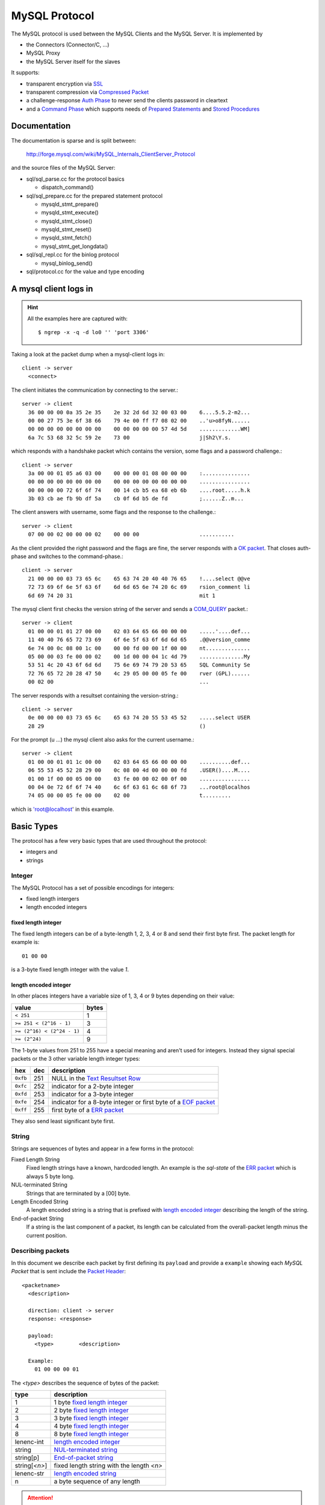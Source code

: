 .. _page-protocol:

==============
MySQL Protocol
==============

The MySQL protocol is used between the MySQL Clients and the MySQL Server. It is implemented by

* the Connectors (Connector/C, ...)
* MySQL Proxy
* the MySQL Server itself for the slaves

It supports:

* transparent encryption via `SSL`_
* transparent compression via `Compressed Packet`_
* a challenge-response `Auth Phase`_ to never send the clients password in cleartext
* and a `Command Phase`_ which supports needs of `Prepared Statements`_ and `Stored Procedures`_


Documentation
=============

The documentation is sparse and is split between:

  http://forge.mysql.com/wiki/MySQL_Internals_ClientServer_Protocol

and the source files of the MySQL Server:

* sql/sql_parse.cc for the protocol basics

  * dispatch_command()

* sql/sql_prepare.cc for the prepared statement protocol

  * mysqld_stmt_prepare()
  * mysqld_stmt_execute()
  * mysqld_stmt_close()
  * mysqld_stmt_reset()
  * mysqld_stmt_fetch()
  * mysql_stmt_get_longdata()

* sql/sql_repl.cc for the binlog protocol

  * mysql_binlog_send()

* sql/protocol.cc for the value and type encoding

A mysql client logs in
======================

.. hint::
  All the examples here are captured with::

    $ ngrep -x -q -d lo0 '' 'port 3306'


Taking a look at the packet dump when a mysql-client logs in::

  client -> server 
    <connect>

The client initiates the communication by connecting to the server.::

  server -> client
    36 00 00 00 0a 35 2e 35    2e 32 2d 6d 32 00 03 00    6....5.5.2-m2...
    00 00 27 75 3e 6f 38 66    79 4e 00 ff f7 08 02 00    ..'u>o8fyN......
    00 00 00 00 00 00 00 00    00 00 00 00 00 57 4d 5d    .............WM]
    6a 7c 53 68 32 5c 59 2e    73 00                      j|Sh2\Y.s.      
  
which responds with a handshake packet which contains the version, some flags and a password challenge.::

  client -> server
    3a 00 00 01 05 a6 03 00    00 00 00 01 08 00 00 00    :...............
    00 00 00 00 00 00 00 00    00 00 00 00 00 00 00 00    ................
    00 00 00 00 72 6f 6f 74    00 14 cb b5 ea 68 eb 6b    ....root.....h.k
    3b 03 cb ae fb 9b df 5a    cb 0f 6d b5 de fd          ;......Z..m...  

The client answers with username, some flags and the response to the challenge.::

  server -> client
    07 00 00 02 00 00 00 02    00 00 00                   ...........     
  
As the client provided the right password and the flags are fine, the server responds with a `OK packet`_. That closes auth-phase
and switches to the command-phase.::

  client -> server
    21 00 00 00 03 73 65 6c    65 63 74 20 40 40 76 65    !....select @@ve
    72 73 69 6f 6e 5f 63 6f    6d 6d 65 6e 74 20 6c 69    rsion_comment li
    6d 69 74 20 31                                        mit 1           
 
The mysql client first checks the version string of the server and sends a `COM_QUERY`_ packet.::

  server -> client
    01 00 00 01 01 27 00 00    02 03 64 65 66 00 00 00    .....'....def...
    11 40 40 76 65 72 73 69    6f 6e 5f 63 6f 6d 6d 65    .@@version_comme
    6e 74 00 0c 08 00 1c 00    00 00 fd 00 00 1f 00 00    nt..............
    05 00 00 03 fe 00 00 02    00 1d 00 00 04 1c 4d 79    ..............My
    53 51 4c 20 43 6f 6d 6d    75 6e 69 74 79 20 53 65    SQL Community Se
    72 76 65 72 20 28 47 50    4c 29 05 00 00 05 fe 00    rver (GPL)......
    00 02 00                                              ...             

The server responds with a resultset containing the version-string.::

  client -> server
    0e 00 00 00 03 73 65 6c    65 63 74 20 55 53 45 52    .....select USER
    28 29                                                 ()              

For the prompt (\u ...) the mysql client also asks for the current username.::

  server -> client
    01 00 00 01 01 1c 00 00    02 03 64 65 66 00 00 00    ..........def...
    06 55 53 45 52 28 29 00    0c 08 00 4d 00 00 00 fd    .USER()....M....
    01 00 1f 00 00 05 00 00    03 fe 00 00 02 00 0f 00    ................
    00 04 0e 72 6f 6f 74 40    6c 6f 63 61 6c 68 6f 73    ...root@localhos
    74 05 00 00 05 fe 00 00    02 00                      t.........      

which is 'root@localhost' in this example.

Basic Types
===========

The protocol has a few very basic types that are used throughout the protocol:

* integers and
* strings

Integer
-------

The MySQL Protocol has a set of possible encodings for integers:

* fixed length intergers
* length encoded integers

fixed length integer
....................

The fixed length integers can be of a byte-length 1, 2, 3, 4 or 8 and send their first byte first. The packet length
for example is::

  01 00 00

is a 3-byte fixed length integer with the value `1`.

length encoded integer
......................

In other places integers have a variable size of 1, 3, 4 or 9 bytes depending on their value:

==========================  ======
value                       bytes
==========================  ======
``< 251``                   1
``>= 251 < (2^16 - 1)``     3
``>= (2^16) < (2^24 - 1)``  4
``>= (2^24)``               9
==========================  ======

The 1-byte values from 251 to 255 have a special meaning and aren't used for integers. Instead they
signal special packets or the 3 other variable length integer types:

========  ===  ===========
hex       dec  description
========  ===  ===========
``0xfb``  251  NULL in the `Text Resultset Row`_
``0xfc``  252  indicator for a 2-byte integer
``0xfd``  253  indicator for a 3-byte integer
``0xfe``  254  indicator for a 8-byte integer or first byte of a `EOF packet`_
``0xff``  255  first byte of a `ERR packet`_
========  ===  ===========

They also send least significant byte first.

String
------

Strings are sequences of bytes and appear in a few forms in the protocol:

_`Fixed Length String`
  Fixed length strings have a known, hardcoded length. An example is the `sql-state` of the `ERR packet`_ which is always 5 byte long.

_`NUL-terminated String`
  Strings that are terminated by a [00] byte.

_`Length Encoded String`
  A length encoded string is a string that is prefixed with `length encoded integer`_ describing the length of the string.

_`End-of-packet String`
  If a string is the last component of a packet, its length can be calculated from the overall-packet length minus the current position.

Describing packets
------------------

In this document we describe each packet by first defining its ``payload`` and provide a ``example`` showing each `MySQL Packet` that is sent include the `Packet Header`_::

  <packetname>
    <description>

    direction: client -> server
    response: <response>
    
    payload:
      <type>        <description>

    Example:
      01 00 00 00 01

The `<type>` describes the sequence of bytes of the packet:

============== ===========
type           description
============== ===========
1              1 byte `fixed length integer`_
2              2 byte `fixed length integer`_
3              3 byte `fixed length integer`_
4              4 byte `fixed length integer`_
8              8 byte `fixed length integer`_
lenenc-int     `length encoded integer`_
string         `NUL-terminated string`_
string[p]      `End-of-packet string`_
string[`<n>`]  fixed length string with the length `<n>`
lenenc-str     `length encoded string`_
n              a byte sequence of any length
============== ===========

.. attention::
  Some packets have optional fields or a different layout depending on the `capability flags`_ that are sent as part of the
  `Auth Response Packet`_.

If a field has a fixed value its description will show it as hex value in brackets like `[00]`.

MySQL Packet
============

If a MySQL Client or Server wants to send data it:

* splits the data in chunks of (2^24-1) packets
* each chunk is prepended with a `packet header`_

Packet Header
-------------

The packets that are exchanged between client and server look like::

  ...
  T 127.0.0.1:51656 -> 127.0.0.1:3306 [AP]
    01 00 00 00 01 

The example shows a `COM_QUIT`_ packet. It starts (like all packets) with a 4 byte packet header:

* 3 byte payload length
* 1 byte sequence-id

::

  MySQL packet
    layout:
      3              payload length
      1              sequence id
      n              payload 

sending more than 16Mbyte
.........................

If the payload is larger than or equal to 2^24-1 bytes the length is set to 2^24-1 (``ff ff ff``) and a additional packets are sent
with the rest of the payload until the payload of a packet is less than 2^24-1 bytes.

Sending a payload of 16 777 215 (2^16-1) bytes looks like::

  ff ff ff 00 ...
  00 00 00 01

Sequence ID
........... 

The sequence-id is incremented with each packet and may wrap around. It starts at 0 and is reset to 0 when a new command begins in the `Command Phase`_.

Compressed Packet
=================

Compression is extension to the MySQL Protocol, is transparent to the rest of the MySQL protocol and allows to compress chunks of bytes (e.g. a `MySQL Packet`_).

It is enabled if the server announces `CLIENT_COMPRESS`_ in its `Auth Challenge Packet`_ and the clients requests it too in its `Auth Response Packet`_. It is used
only in the `Command Phase`_.

It uses the `deflate` algorithm as defined in RFC 1951 and implemented in zlib. The header of the compressed packet
has the parameters of the `uncompress()` function in mind::

  ZEXTERN int ZEXPORT uncompress OF((Bytef *dest,   uLongf *destLen,
                                   const Bytef *source, uLong sourceLen));

The compressed packet consists of a header and a payload::

  compressed packet
    layout:
      3              length of compressed payload 
      1              compressed sequence id
      3              length of payload before compression
      n              compressed payload

A `COM_QUERY`_ for ``select "012345678901234567890123456789012345"`` without `CLIENT_COMPRESS`_ has a `payload length` of 46 bytes looks like::

  2e 00 00 00 03 73 65 6c    65 63 74 20 22 30 31 32    .....select "012
  33 34 35 36 37 38 39 30    31 32 33 34 35 36 37 38    3456789012345678
  39 30 31 32 33 34 35 36    37 38 39 30 31 32 33 34    9012345678901234
  35 22                                                 5"

with `CLIENT_COMPRESS`_ the packet is:: 

  22 00 00 00 32 00 00 78    9c d3 63 60 60 60 2e 4e    "...2..x..c```.N
  cd 49 4d 2e 51 50 32 30    34 32 36 31 35 33 b7 b0    .IM.QP20426153..
  c4 cd 52 02 00 0c d1 0a    6c                         ..R.....l 

+--------------+--------+--------------+--------------------------------------------+
| comp-length  | seq-id | uncomp-len   | compressed payload                         |
+--------------+--------+--------------+--------------------------------------------+
| ``22 00 00`` | ``00`` | ``32 00 00`` | compress(``"\x2e\x00\x00\x00select ..."``) |
+--------------+--------+--------------+--------------------------------------------+

The compressed packet is 41 bytes long and splits into::

  raw packet length                      -> 41
  compressed payload length   = 22 00 00 -> 34 (41 - 7)
  sequence id                 = 00       ->  0
  uncompressed payload length = 32 00 00 -> 50

_`length of compressed payload`
  `raw packet length` minus the size of the compressed packet header (7 bytes) itself. 

_`compressed sequence id`
  sequence id of the compressed packets, reset in same way as the `MySQL Packet`_, but incremented independently

_`length of payload before compression`
  size of `compressed payload`_ before it was compressed.

_`compressed payload`
  payload compressed with zlib's deflate algorithm, see `More than one MySQL Packet`_ 

.. attention:: If `length of payload before compression`_ is `0`, the `compressed payload`_ field contains the `uncompressed payload`_.

Mapping this back to the `uncompress()` function we get:

dest
  has to be at least `length of payload before compression`_ long

destLen
  `length of payload before compression`_

source
  `compressed payload`_

sourceLen
  `length of compressed payload`_

Using aboves example as input the code should look a bit like:

.. code-block:: c

  const Bytef *src = "\x22\x00...";
  const Bytef *comp_payload = src + 7; /* skip the compressed packet header */
  uLongf comp_payload_len = 34;
  uLongf dst_len = 50;
  Bytef *dst = malloc(dst_len);

  if ((Z_OK != uncompress(dst, &dst_len, comp_payload, comp_payload_len))) { ...

Pretty printing `dst` results in::

  2e 00 00 00 03 73 65 6c    65 63 74 20 22 30 31 32    .....select "012
  33 34 35 36 37 38 39 30    31 32 33 34 35 36 37 38    3456789012345678
  39 30 31 32 33 34 35 36    37 38 39 30 31 32 33 34    9012345678901234
  35 22                                                 5"

... aka our uncompressed MySQL packet.

More than one MySQL packet
--------------------------

A compressed packet can contain several MySQL Packets.

A `Text resultset`_ for ``SELECT repeat("a", 50)`` looks like::

  01 00 00 01 01 25 00 00    02 03 64 65 66 00 00 00    .....%....def...
  0f 72 65 70 65 61 74 28    22 61 22 2c 20 35 30 29    .repeat("a", 50)
  00 0c 08 00 32 00 00 00    fd 01 00 1f 00 00 05 00    ....2...........
  00 03 fe 00 00 02 00 33    00 00 04 32 61 61 61 61    .......3...2aaaa
  61 61 61 61 61 61 61 61    61 61 61 61 61 61 61 61    aaaaaaaaaaaaaaaa
  61 61 61 61 61 61 61 61    61 61 61 61 61 61 61 61    aaaaaaaaaaaaaaaa
  61 61 61 61 61 61 61 61    61 61 61 61 61 61 05 00    aaaaaaaaaaaaaa..
  00 05 fe 00 00 02 00                                  .......         

which consists of 5 `MySQL Packet`_.

With `CLIENT_COMPRESS`_ on it is sent in one compressed packet::

  4a 00 00 01 77 00 00 78    9c 63 64 60 60 64 54 65    J...w..x.cd``dTe
  60 60 62 4e 49 4d 63 60    60 e0 2f 4a 2d 48 4d 2c    ``bNIMc``./J-HM,
  d1 50 4a 54 d2 51 30 35    d0 64 e0 e1 60 30 02 8a    .PJT.Q05.d..`0..
  ff 65 64 90 67 60 60 65    60 60 fe 07 54 cc 60 cc    .ed.g``e``..T.`.
  c0 c0 62 94 48 32 00 ea    67 05 eb 07 00 8d f9 1c    ..b.H2..g.......
  64                                                    d 

+--------------+--------+--------------+----------------------------------------------------------------------------------------------------------------------------------+
| comp-length  | seq-id | uncomp-len   | compressed payload                                                                                                               |
+--------------+--------+--------------+----------------------------------------------------------------------------------------------------------------------------------+
| ``4a 00 00`` | ``01`` | ``77 00 00`` | compress(the `Text resultset`_ which is                                                                                          |
|              |        |              |                                                                                                                                  |
|              |        |              | * ``01 00 00 01 01``                                                                                                             |
|              |        |              | * ``25 00 00 02 03 64 65 66 00 00 00 0f 72 65 70 65 61 74 28 22 61 22 2c 20 35 30 29 00 0c 08 00 32 00 00 00 fd 01 00 1f 00 00`` |
|              |        |              | * ``05 00 00 03 fe 00 00 02 00``                                                                                                 |
|              |        |              | * ``33 00 00 04 32 61 61 61 61 ...``                                                                                             |
|              |        |              | * ``05 00 00 05 fe 00 00 02 00``                                                                                                 |
|              |        |              |                                                                                                                                  |
|              |        |              | )                                                                                                                                |
+--------------+--------+--------------+----------------------------------------------------------------------------------------------------------------------------------+

Splitting MySQL Packets
-----------------------

A MySQL packet may be split across several compressed packets.

If look at the `Text resultset`_ for query like ``SELECT repeat("a", 256 * 256 * 256 - 5)`` it generate 6 MySQL Packets with the lengths and sequence-ids::

  01 00 00 01
  36 00 00 02
  05 00 00 03
  ff ff ff 04
  00 00 00 05
  05 00 00 06

If we would try to squeeze into one compressed packet the `length of payload before compression`_ would be::

  (0x01 + 4) +
  (0x36 + 4) +
  (0x05 + 4) +
  (0xffffff + 4) +
  (0x00 + 4)
  (0x05 + 4)
  = 0x100005c

which is too large for one compressed packet. Instead the server splits the packet stream into 3 compressed packets::

  6d 00 00 01 00 40 00 78    9c ed cb 31 0a c2 40 00    m....@.x...1..@.
  44 d1 59 a3 60 e1 1d 0c    a9 54 b4 11 92 fb 04 8c    D.Y.`....T......
  b5 88 a7 57 74 4d 69 6b    ff 5e f1 8b 81 29 49 29    ...WtMik.^...)I)
  43 b2 68 2e d3 35 49 7b    9f 6e d3 f8 d8 75 63 77    C.h..5I{.n...ucw
  6c cf fd d0 1e 7e 7a 6a    fb 7d 36 eb bc 6a cd b3    l....~zj.}6..j..
  64 9b ac 92 e6 33 bf 53    6b 5d be e7 7d 04 00 00    d....3.Sk]..}...
  00 00 00 00 00 00 00 00    00 00 00 00 00 fe f6 05    ................
  0c 60 37 dc                                           .`7.

... a first packet containing the first 16kByte (``00 40 00``) which is packet 01, 02, 03 and the start of packet 04. The rest of packet 04 is sent alone:: 

  af 3f 00 02 4b c0 ff 78    9c ec c1 81 00 00 00 00    .?..K..x........
  80 20 d6 fd 25 16 a9 0a    00 00 00 00 00 00 00 00    . ..%...........
  00 00 00 00 00 00 00 00    00 00 00 00 00 00 00 00    ................
  [...]

... and last packet that is too small to be compressed and is sent as `Uncompressed payload`_ containing packet 05 and 06::

  0d 00 00 03 00 00 00 00    00 00 05 05 00 00 06 fe    ................
  00 00 02 00                                           ....

Uncompressed payload
--------------------

If the `length of payload before compression`_ is `0` the `compressed payload`_ field contains the uncompressed payload.

.. hint:: Usually payloads less than 50 bytes (``MIN_COMPRESS_LENGTH``) aren't compressed.

Taking the example from above::

  0d 00 00 03 00 00 00 00    00 00 05 05 00 00 06 fe    ................
  00 00 02 00                                           ....

decodes into::

  raw packet length                      -> 20
  compressed payload length   = 0d 00 00 -> 13 (20 - 7)
  sequence id                 = 03       ->  3
  uncompressed payload length = 00 00 00 -> uncompressed

... with the `uncompressed payload` starting right after the 7 byte header::

  00 00 00 05                   -- a "empty" packet
  05 00 00 06 fe 00 00 02 00    -- a EOF packet

SSL
===

The MySQL Protocol also supports encryption and authentication via SSL. The encryption is transparent to
the rest of the protocol and is applied after the data is compressed right before the data is written
to the network layer.

The SSL suppport is announced in
`Auth Challenge Packet`_ sent by the server via `CLIENT_SSL`_ and is enabled if the client returns the same
capability.

For a unencrypted connection the server starts with its `Auth Challenge Packet`_::

  36 00 00 00 0a 35 2e 35    2e 32 2d 6d 32 00 52 00    6....5.5.2-m2.R.
  00 00 22 3d 4e 50 29 75    39 56 00 ff ff 08 02 00    .."=NP)u9V......
  00 00 00 00 00 00 00 00    00 00 00 00 00 29 64 40    .............)d@
  52 5c 55 78 7a 7c 21 29    4b 00                      R\Uxz|!)K.      

... and the client returns its `Auth Response Packet`_::

  3a 00 00 01 05 a6 03 00    00 00 00 01 08 00 00 00    :...............
  00 00 00 00 00 00 00 00    00 00 00 00 00 00 00 00    ................
  00 00 00 00 72 6f 6f 74    00 14 14 63 6b 70 99 8a    ....root...ckp..
  b6 9e 96 87 a2 30 9a 40    67 2b 83 38 85 4b          .....0.@g+.8.K

If client wants to do SSL and the server supports it, it would send a shortened `Auth Response Packet`_
with the `CLIENT_SSL`_ capability enabled instead::

  20 00 00 01 05 ae 03 00    00 00 00 01 08 00 00 00     ...............
  00 00 00 00 00 00 00 00    00 00 00 00 00 00 00 00    ................
  00 00 00 00                                           ....            

The `Auth Response Packet`_ is truncated right before the `username` field. The rest of the communication
is switch to SSL::

  16 03 01 00 5e 01 00 00    5a 03 01 4c a3 49 2e 7a    ....^...Z..L.I.z
  b5 06 75 68 5c 30 36 73    f1 82 79 70 58 4c 64 bb    ..uh\06s..ypXLd.
  47 7e 90 cd 9b 30 c5 66    65 da 35 00 00 2c 00 39    G~...0.fe.5..,.9
  00 38 00 35 00 16 00 13    00 0a 00 33 00 32 00 2f    .8.5.......3.2./
  00 9a 00 99 00 96 00 05    00 04 00 15 00 12 00 09    ................
  00 14 00 11 00 08 00 06    00 03 02 01 00 00 04 00    ................
  23 00 00                                              #..

The above packet is from `SSL_connect()` which does the SSL greeting and certificate exchange. Once the SSL
tunnel is established, the client sends the _full_ `Auth Response Packet`_ again and the normal communication
continues.

Generic Response Packets
========================

For most of the commands the client sends to the server one of two packets is returned as response:

* `OK packet`_
* `ERR packet`_

OK packet
---------

The payload of the OK packet contains a warning count if `CLIENT_PROTOCOL_41`_ is enabled.

::

  OK
    
    direction: server -> client

    payload:
      1              [00] the OK header
      lenenc-int     affected rows
      lenenc-int     last-insert-id
      2              status flags
        if capabilities & CLIENT_PROTOCOL_41:
      2              warnings 

    example:
      07 00 00 02 00 00 00 02    00 00 00                   ...........     

Status Flags
............
 
The status flags are a bit-field:

====== =============
flag   constant name
====== =============
0x0001 SERVER_STATUS_IN_TRANS
0x0002 SERVER_STATUS_AUTOCOMMIT
0x0008 _`SERVER_MORE_RESULTS_EXISTS`
0x0010 SERVER_STATUS_NO_GOOD_INDEX_USED
0x0020 SERVER_STATUS_NO_INDEX_USED
0x0040 SERVER_STATUS_CURSOR_EXISTS
0x0080 SERVER_STATUS_LAST_ROW_SENT
0x0100 SERVER_STATUS_DB_DROPPED
0x0200 SERVER_STATUS_NO_BACKSLASH_ESCAPES
0x0400 SERVER_STATUS_METADATA_CHANGED
0x0800 SERVER_QUERY_WAS_SLOW
0x1000 SERVER_PS_OUT_PARAMS
====== =============

ERR packet
----------

The ERR packet contains a SQL-state if `CLIENT_PROTOCOL_41`_ is enabled.

::

  ERR
    
    direction: server -> client

    payload:
      1              [ff] the ERR header
      2              error code 
        if capabilities & CLIENT_PROTOCOL_41:
      1              '#' the sql-state marker
      string[5]      sql-state
        all protocols:
      string[p]      error-message

    example:
      17 00 00 01 ff 48 04 23    48 59 30 30 30 4e 6f 20    .....H.#HY000No 
      74 61 62 6c 65 73 20 75    73 65 64                   tables used 

Character Set
=============

MySQL has a very flexible character set support as documented in:

  http://dev.mysql.com/doc/refman/5.1/en/charset.html

The list of character sets and their IDs can be queried with::

  SELECT id, collation_name FROM information_schema.collations ORDER BY id;
  +----+-------------------+
  | id | collation_name    |
  +----+-------------------+
  |  1 | big5_chinese_ci   |
  |  2 | latin2_czech_cs   |
  |  3 | dec8_swedish_ci   |
  |  4 | cp850_general_ci  |
  |  5 | latin1_german1_ci |
  |  6 | hp8_english_ci    |
  |  7 | koi8r_general_ci  |
  |  8 | latin1_swedish_ci |
  |  9 | latin2_general_ci |
  | 10 | swe7_swedish_ci   |
  +----+-------------------+

A few common ones are:

====== ==== ==================
number hex  character set name
====== ==== ==================
[...] 
8      0x08 latin1_swedish_ci
[...] 
33     0x21 utf8_general_ci
[...] 
63     0x3f binary
[...]
====== ==== ==================

Auth Phase
==========

A simple MySQL 4.1+ auth starts with:

1. the client connecting to the server
2. the server responds with the `Auth Challenge Packet`_
3. the client sends the `Auth Response Packet`_
4. the server responds with `OK Packet`_

If the auth fails, it sends a `ERR Packet`_ instead of a `OK Packet`_ and closes the connection:

1. the client connecting to the server
2. the server responds with the `Auth Challenge Packet`_
3. the client sends the `Auth Response Packet`_
4. the server responds with `ERR Packet`_ and closes connection

or the server denies the client right away if for example its IP is deny:

1. the client connecting to the server
2. the server responds with the `ERR Packet`_ and closes connection

MySQL 4.1+ server also may respond at step 4 with a `Auth Method Switch Request Packet`_:

1. the client connecting to the server
2. the server responds with the `Auth Challenge Packet`_
3. the client sends the `Auth Response Packet`_
4. the server responds with the `Auth Method Switch Request Packet`_
5. the client sends the `Auth Method Switch Response Packet`_
6. the server responds with `OK Packet`_ or `ERR Packet`_ and closes the connection

Auth Challenge Packet
---------------------

As first packet the server sends a Auth Challenge to the client. It contains several other fields:

* the protocol version
* the mysql-server version string
* the server capabilities
* the auth challenge

The client answers with a `Auth Response Packet`_.

::

  Auth Challenge Packet
    response: Auth Response Packet

    payload:
      1              [0a] protocol version
      string         server version
      4              connection id
      string[8]      challenge-part-1
      1              [00] filler
      2              capability flags
      1              character set
      2              status flags
      string[13]     reserved
        if capabilities & SECURE_CONNECTION:
      string[12]     challenge-part-2
      1              [00] filler

    example:
      36 00 00 00 0a 35 2e 35    2e 32 2d 6d 32 00 0b 00    6....5.5.2-m2...
      00 00 64 76 48 40 49 2d    43 4a 00 ff f7 08 02 00    ..dvH@I-CJ......
      00 00 00 00 00 00 00 00    00 00 00 00 00 2a 34 64    .............*4d
      7c 63 5a 77 6b 34 5e 5d    3a 00                      |cZwk4^]:.      

`status flags` is defined as the `Status Flags`_ of the `OK packet`_.

`character set` is the server's default character set and is defined in `Character Set`_.

The `auth challenge` is concated string of `challenge-part-1` and `challenge-part-2`.

Capability flags
................

The capability flags are used by the client and server to indicate which features
they support and want to use.

====== ==============================  ==================================
flags    constant name                   description
====== ==============================  ==================================
0x0001 CLIENT_LONG_PASSWORD            new more secure passwords
0x0002 CLIENT_FOUND_ROWS               Found instead of affected rows
0x0004 CLIENT_LONG_FLAG                Get all column flags
0x0008 CLIENT_CONNECT_WITH_DB          One can specify db on connect
0x0010 CLIENT_NO_SCHEMA                Don't allow database.table.column
0x0020 _`CLIENT_COMPRESS`              Can use compression protocol
0x0040 CLIENT_ODBC                     Odbc client
0x0080 _`CLIENT_LOCAL_FILES`           Can use LOAD DATA LOCAL
0x0100 CLIENT_IGNORE_SPACE             Ignore spaces before '('
0x0200 _`CLIENT_PROTOCOL_41`           New 4.1 protocol
0x0400 CLIENT_INTERACTIVE              This is an interactive client
0x0800 _`CLIENT_SSL`                   Switch to SSL after handshake
0x1000 CLIENT_IGNORE_SIGPIPE           IGNORE sigpipes
0x2000 CLIENT_TRANSACTIONS             Client knows about transactions
0x4000 CLIENT_RESERVED                 Old flag for 4.1 protocol 
0x8000 _`CLIENT_SECURE_CONNECTION`     New 4.1 authentication
====== ==============================  ==================================



Auth Response Packet
--------------------

The client answers the `Auth Challenge Packet`_ with:

* its capability flags
* its password hashed with challenge

If the capabilities have a `CLIENT_PROTOCOL_41`_ flag set the response packet is::

  Auth Response Packet 4.1+
    payload:
      4              capability flags
      4              max-packet size
      1              character set
      string[23]     reserved
      string         username
        if capabilities & CLIENT_SECURE_CONNECTION:
      lenenc-str     auth-response
        else:
      string         auth-response
        all:
      string         database
        if capabilities & CLIENT_PLUGIN_AUTH:
      string         plugin name

If not, it is::

  Auth Response Packet pre-4.1
    payload:
      2              capability flags
      3              max-packet size
      string         username
      string         auth-response

If `CLIENT_SSL`_ is set the `Auth Response Packet`_ is looking slightly differently, see `SSL`_.

`capability flags` are the same as defined in the `Capability flags`_ of the `Auth Challenge Packet`_ plus:

========== ==============================  ==================================
flags      constant name                   description
========== ==============================  ==================================
0x00010000 _`CLIENT_MULTI_STATEMENTS`      Enable/disable multi-stmt support
0x00020000 _`CLIENT_MULTI_RESULTS`         Enable/disable multi-results
0x00040000 _`CLIENT_PS_MULTI_RESULTS`      Multi-results in PS-protocol
0x00080000 _`CLIENT_PLUGIN_AUTH`           Client supports plugin auth
0x40000000 CLIENT_SSL_VERIFY_SERVER_CERT
0x80000000 CLIENT_REMEMBER_OPTIONS
========== ==============================  ==================================

`character set` is the connection's default character set and is defined in `Character Set`_.

The `auth-response` depends on the `Auth Method`_ that is used.


Auth Method Switch Request Packet
---------------------------------

If the server can not or doesn't want to authenticate the client based on the current `Auth Method`_ it can 
ask to client to switch to another one.

If `CLIENT_PLUGIN_AUTH`_ is set in the clients `Auth Response Packet`_ capabilites the server may send a plugin name
and additional auth data which is plugin specific.

If `CLIENT_PLUGIN_AUTH`_ was *not* set the `plugin name` is assumed to be the one of the `Old Auth`_ method.

::

  Auth Method Switch Request Packet
    ask the client to switch to another auth method

    payload:
      1              [fe]
        if capabilities & CLIENT_PLUGIN_AUTH:
      string         plugin name
      string[p]      plugin data              

    example:
      01 00 00 02 fe 

Auth Method Switch Response Packet
----------------------------------

::

  Auth Method Switch Response Packet
    the response of the auth plugin

    payload:
      string         auth plugin response

    example:
      09 00 00 03 5c 49 4d 5e    4e 58 4f 47 00             ....\IM^NXOG.
  
The data here is completely dependent on the `plugin name` of the `Auth Method Switch Request Packet`_.

Auth Method
-----------

Depending on the capability flags the client and server support different authentication methods.

* `Old Auth`_
* `Secure Auth`_
* methods provided by auth plugins as defined in `WL1054`_

.. _`WL1054`: http://forge.mysql.com/worklog/task.php?id=1054

It is negotiated as part of the auth handshake. The server announces its supported auth methods as
part of its capabilties in the `Auth Challenge Packet`_ and the client responds with its set in `Auth Response Packet`_.

===================== =========================== ===================== =================
`CLIENT_PROTOCOL_41`_ `CLIENT_SECURE_CONNECTION`_ `CLIENT_PLUGIN_AUTH`_ `Auth Method`_
===================== =========================== ===================== =================
no                    ignored                     ignored               `Old Auth`_
yes                   no                          no                    `Old Auth`_
yes                   yes                         no                    `Secure Auth`_
yes                   yes                         yes                   see `plugin name`
===================== =========================== ===================== =================

Old Auth
........

+--------------------+
| plugin name        |
+--------------------+
| mysql_old_password |
+--------------------+

The server sends a 8 or 20-byte "challenge" as part of the `Auth Challenge Packet`_ and the client returns 
its password scrambled using the first 8 byte of the "challenge".

.. warning:: The hashing algorithm used for this auth method is *broken* as shown at http://sqlhack.com/ and `CVE-2000-0981`_

.. _`CVE-2000-0981`:  http://cve.mitre.org/cgi-bin/cvename.cgi?name=CVE-2000-0981

For illustration purposes this code snippet from Connector/J's ``/src/com/mysql/jdbc/Util.java``:

.. code-block:: java

  static String newCrypt(String password, String seed) {
          byte b;
          double d;
          
          if ((password == null) || (password.length() == 0)) {
                  return password;
          }
          
          long[] pw = newHash(seed);
          long[] msg = newHash(password);
          long max = 0x3fffffffL;
          long seed1 = (pw[0] ^ msg[0]) % max;
          long seed2 = (pw[1] ^ msg[1]) % max;
          char[] chars = new char[seed.length()];
          
          for (int i = 0; i < seed.length(); i++) {
                  seed1 = ((seed1 * 3) + seed2) % max;
                  seed2 = (seed1 + seed2 + 33) % max;
                  d = (double) seed1 / (double) max;
                  b = (byte) java.lang.Math.floor((d * 31) + 64);
                  chars[i] = (char) b;
          }
          
          seed1 = ((seed1 * 3) + seed2) % max;
          seed2 = (seed1 + seed2 + 33) % max;
          d = (double) seed1 / (double) max;
          b = (byte) java.lang.Math.floor(d * 31);
          
          for (int i = 0; i < seed.length(); i++) {
                  chars[i] ^= (char) b;
          }
          
          return new String(chars);
  }
  
  static long[] newHash(String password) {
          long nr = 1345345333L;
          long add = 7;
          long nr2 = 0x12345671L;
          long tmp;
  
          for (int i = 0; i < password.length(); ++i) {
                  if ((password.charAt(i) == ' ') || (password.charAt(i) == '\t')) {
                          continue; // skip spaces
                  }
  
                  tmp = (0xff & password.charAt(i));
                  nr ^= ((((nr & 63) + add) * tmp) + (nr << 8));
                  nr2 += ((nr2 << 8) ^ nr);
                  add += tmp;
          }
  
          long[] result = new long[2];
          result[0] = nr & 0x7fffffffL;
          result[1] = nr2 & 0x7fffffffL;
  
          return result;
  }

Secure Auth
...........

+-----------------------+
| plugin name           |
+-----------------------+
| mysql_native_password |
+-----------------------+

The secure authentication was introduced in MySQL Server 4.1.1 and the server announces it by setting `CLIENT_SECURE_CONNECTION`_ capability flag.

This method fixes a 2 short-comings of the `Old Auth`_:

* using a tested, crypto-graphic hashing function which isn't broken
* knowning the content of the hash in the ``mysql.user`` table isn't enough to authenticate against the MySQL Server.

The server sends a 20-byte "challenge" as part of the `Auth Challenge Packet`_ and the client returns::

  SHA1( password ) XOR SHA1( challenge + SHA1( SHA1( password ) ) )

Command Phase
=============

In the command phase the client sends a command packet with the sequence-id [00]::

   13 00 00 00 03 53 ... 
   01 00 00 00 01 
               ^^- command-byte
            ^^---- sequence-id == 0

The first byte of the payload describes the command-type like:

===  ======================
hex  constant name 
===  ======================
00   `COM_SLEEP`_
01   `COM_QUIT`_
02   `COM_INIT_DB`_
03   `COM_QUERY`_
04   `COM_FIELD_LIST`_
05   `COM_CREATE_DB`_
06   `COM_DROP_DB`_
07   `COM_REFRESH`_
08   `COM_SHUTDOWN`_
09   `COM_STATISTICS`_
0a   `COM_PROCESS_INFO`_
0b   `COM_CONNECT`_
0c   `COM_PROCESS_KILL`_
0d   `COM_DEBUG`_
0e   `COM_PING`_
0f   `COM_TIME`_
10   `COM_DELAYED_INSERT`_
11   `COM_CHANGE_USER`_
12   `COM_BINLOG_DUMP`_
13   `COM_TABLE_DUMP`_
14   `COM_CONNECT_OUT`_
15   `COM_REGISTER_SLAVE`_
16   `COM_STMT_PREPARE`_
17   `COM_STMT_EXECUTE`_
18   `COM_STMT_SEND_LONG_DATA`_
19   `COM_STMT_CLOSE`_
1a   `COM_STMT_RESET`_
1b   `COM_SET_OPTION`_
1c   `COM_STMT_FETCH`_
1d   `COM_DAEMON`_
===  ======================

.. _COM_SLEEP: `unhandled commands`_
.. _COM_CONNECT: `unhandled commands`_
.. _COM_TIME: `unhandled commands`_
.. _COM_DELAYED_INSERT: `unhandled commands`_
.. _COM_CONNECT_OUT: `unhandled commands`_
.. _COM_TABLE_DUMP: `unhandled commands`_
.. _COM_DAEMON: `unhandled commands`_

The commands belong to 

* the `Old Commands`_
* the `Prepared Statements`_ Commands
* the `Stored Procedures`_ Commands
* or the Replication Commands

Old Commands
============

The old commands are supported for all MySQL Server versions from 3.23 upwards (and perhaps older).

unhandled commands
------------------

* COM_SLEEP
* COM_CONNECT
* COM_TIME
* COM_DELAYED_INSERT
* COM_DAEMON

These commands are only used internally by the server or are deprecated. Sending the to the server always results in a 
`ERR packet`_.

.. _protocol-com-quit:

COM_QUIT
--------

::

  COM_QUIT
    tells the server that the client wants to close the connection

    direction: client -> server
    response: either a connection close or a OK packet
    
    payload:
      1              [01] COM_QUIT

    Example:
      01 00 00 00 01

.. _protocol-com-init-db:

COM_INIT_DB
-----------

::

  COM_INIT_DB
    change the default schema of the connection

    direction: client -> server
    response: OK or ERR

    payload:
      1              [02] COM_INIT_DB
      string[p]      schema name

    example:
      05 00 00 00 02 74 65 73    74                         .....test     

.. _protocol-com-query:

COM_QUERY
---------

A COM_QUERY is used to send the server a text-based query that is executed immediately.

The server replies to a COM_QUERY packet with a `COM_QUERY Response`_.

::

  COM_QUERY
    tells the server to execute a text-based query

    direction: client -> server
    
    payload:
      1              [03] COM_QUERY
      string[p]      the query the server shall execute

    Example:
      21 00 00 00 03 73 65 6c    65 63 74 20 40 40 76 65    !....select @@ve
      72 73 69 6f 6e 5f 63 6f    6d 6d 65 6e 74 20 6c 69    rsion_comment li
      6d 69 74 20 31                                        mit 1           

The length of the query-string is a taken from the packet length - 1.

API call: `mysql_query() <http://dev.mysql.com/doc/refman/5.1/en/mysql-query.html>`_


COM_QUERY Response
..................

The query-response packet is a meta packet which can be one of

* a `ERR packet`_
* a `OK packet`_
* a `LOCAL INFILE request`_
* a `Text Resultset`_

The type of the packet is defined by the type-identifier::

  COM_QUERY response
    response to a COM_QUERY packet

    payload
      lenenc-int     number of columns in the resultset

If the number of columns in the resultset is 0, this is a `OK packet`_.

If it is not a valid `length encoded integer`_ it is a either a `ERR packet`_ or a `LOCAL INFILE request`_. 

Text Resultset
**************

A Text Resultset is a possible `COM_QUERY Response`_. 

It is made up of a two parts:

* the column definition
* the rows

which consists of a sequence of packets.

The column defintion is starts with a packet containing the column-count and is
followed by as many `Column Definition`_ packets as we have columns and is terminated
by a `EOF packet`.

Each row is a packet too. The rows are terminated by another `EOF packet`_. In case 
the query could generate the column-definition, but generating the rows afterwards
failed a `ERR packet`_ may be sent instead of the last `EOF packet`_.

* a packet containing a `length encoded integer`_ column-count
* column-count * `Column Definition`_ packets
* `EOF packet`_
* row-count * packets as in `Text Resultset Row`_ format
* `EOF packet`_

A query like ``SELECT @@version_comment`` returns::
  
  01 00 00 01 01|27 00 00    02 03 64 65 66 00 00 00    .....'....def...
  11 40 40 76 65 72 73 69    6f 6e 5f 63 6f 6d 6d 65    .@@version_comme
  6e 74 00 0c 08 00 1c 00    00 00 fd 00 00 1f 00 00|   nt..............
  05 00 00 03 fe 00 00 02    00|1d 00 00 04 1c 4d 79    ..............My
  53 51 4c 20 43 6f 6d 6d    75 6e 69 74 79 20 53 65    SQL Community Se
  72 76 65 72 20 28 47 50    4c 29|05 00 00 05 fe 00    rver (GPL)......
  00 02 00                                              ...             

+--------------+--------+--------------------------------------------------------------------------------------------------------------------------+
| packet-len   | seq-id |                                                                                                                          |
+--------------+--------+--------------------------------------------------------------------------------------------------------------------------+
| ``01 00 00`` | ``01`` | ``01`` field count                                                                                                       |
+--------------+--------+--------------------------------------------------------------------------------------------------------------------------+
| ``27 00 00`` | ``02`` | `Text Resultset`_                                                                                                        |
|              |        +-----------------------------------------------------------+--------------------------------------------------------------+
|              |        | ``03 64 65 66``                                           | catalog = `"def"`                                            |
|              |        +-----------------------------------------------------------+--------------------------------------------------------------+
|              |        | ``00``                                                    | schema = `""`                                                |
|              |        +-----------------------------------------------------------+--------------------------------------------------------------+
|              |        | ``00``                                                    | table = `""`                                                 |
|              |        +-----------------------------------------------------------+--------------------------------------------------------------+
|              |        | ``00``                                                    | org_table = `""`                                             |
|              |        +-----------------------------------------------------------+--------------------------------------------------------------+
|              |        | ``11 40 40 76 65 72 73 69 6f 6e 5f 63 6f 6d 6d 65 6e 74`` | name `"@@version_comment"`                                   |
|              |        +-----------------------------------------------------------+--------------------------------------------------------------+
|              |        | ``00``                                                    | org_name = `""`                                              |
|              |        +-----------------------------------------------------------+--------------------------------------------------------------+
|              |        | ``0c``                                                    | filler                                                       |
|              |        +-----------------------------------------------------------+--------------------------------------------------------------+
|              |        | ``08 00``                                                 | `character set`_ = ``latin1_swedish_ci``                     |
|              |        +-----------------------------------------------------------+--------------------------------------------------------------+
|              |        | ``1c 00 00 00``                                           | column length                                                |
|              |        +-----------------------------------------------------------+--------------------------------------------------------------+
|              |        | ``fd``                                                    | `column type`_ = ``MYSQL_TYPE_VAR_STRING``                   |
|              |        +-----------------------------------------------------------+--------------------------------------------------------------+
|              |        | ``00 00``                                                 | flags                                                        |
|              |        +-----------------------------------------------------------+--------------------------------------------------------------+
|              |        | ``1f``                                                    | decimals                                                     |
|              |        +-----------------------------------------------------------+--------------------------------------------------------------+
|              |        | ``00 00``                                                 | filler                                                       |
+--------------+--------+-----------------------------------------------------------+--------------------------------------------------------------+
| ``05 00 00`` | ``03`` | `EOF packet`_                                                                                                            |
|              |        +-----------------------------------------------------------+--------------------------------------------------------------+
|              |        | ``fe``                                                    | EOF indicator                                                |
|              |        +-----------------------------------------------------------+--------------------------------------------------------------+
|              |        | ``00 00``                                                 | warning count                                                |
|              |        +-----------------------------------------------------------+--------------------------------------------------------------+
|              |        | ``02 00``                                                 | `status flags`_ = ``SERVER_STATUS_AUTOCOMMIT``               |
+--------------+--------+-----------------------------------------------------------+--------------------------------------------------------------+
| ``05 00 00`` | ``04`` | ``1c 4d 79 53 51 4c 20 43 6f 6d 6d 75 6e 69 74 79 20 53 65 72 76 65 72 20 28 47 50 4c 29``                               |
+--------------+--------+-----------------------------------------------------------+--------------------------------------------------------------+
| ``05 00 00`` | ``05`` | `EOF packet`_                                                                                                            |
|              |        +-----------------------------------------------------------+--------------------------------------------------------------+
|              |        | ``fe``                                                    | EOF indicator                                                |
|              |        +-----------------------------------------------------------+--------------------------------------------------------------+
|              |        | ``00 00``                                                 | warning count                                                |
|              |        +-----------------------------------------------------------+--------------------------------------------------------------+
|              |        | ``02 00``                                                 | `status flags`_ = ``SERVER_STATUS_AUTOCOMMIT``               |
+--------------+--------+-----------------------------------------------------------+--------------------------------------------------------------+

If the `SERVER_MORE_RESULTS_EXISTS`_ flag is set in the last `EOF packet`_ a `multi-resultset`_ is sent.

It may also be resultset with an closing `ERR packet`_:

* a packet containing a `length encoded integer`_ column-count
* column-count * `Column Definition`_ packets
* `EOF packet`_
* `ERR packet`_

which is generated for queries like `EXPLAIN SELECT * FROM dual`.

.. _`protocol-column-type`:

Column Type
,,,,,,,,,,,

===  ======================
hex  constant name 
===  ======================
00   _`MYSQL_TYPE_DECIMAL`
01   _`MYSQL_TYPE_TINY`
02   _`MYSQL_TYPE_SHORT`
03   _`MYSQL_TYPE_LONG`
04   _`MYSQL_TYPE_FLOAT`
05   _`MYSQL_TYPE_DOUBLE`
06   _`MYSQL_TYPE_NULL`
07   _`MYSQL_TYPE_TIMESTAMP`
08   _`MYSQL_TYPE_LONGLONG`
09   _`MYSQL_TYPE_INT24`
0a   _`MYSQL_TYPE_DATE`
0b   _`MYSQL_TYPE_TIME`
0c   _`MYSQL_TYPE_DATETIME`
0d   _`MYSQL_TYPE_YEAR`
0e   _`MYSQL_TYPE_NEWDATE`
0f   _`MYSQL_TYPE_VARCHAR`
10   _`MYSQL_TYPE_BIT`
f6   _`MYSQL_TYPE_NEWDECIMAL`
f7   _`MYSQL_TYPE_ENUM`
f8   _`MYSQL_TYPE_SET`
f9   _`MYSQL_TYPE_TINY_BLOB`
fa   _`MYSQL_TYPE_MEDIUM_BLOB`
fb   _`MYSQL_TYPE_LONG_BLOB`
fc   _`MYSQL_TYPE_BLOB`
fd   _`MYSQL_TYPE_VAR_STRING`
fe   _`MYSQL_TYPE_STRING`
ff   _`MYSQL_TYPE_GEOMETRY`
===  ======================

Column Definition
,,,,,,,,,,,,,,,,,

If the PROTOCOL_41 capability is set::

  Column Definition - 4.1+

    payload:
      lenenc-str     catalog
      lenenc-str     schema
      lenenc-str     table
      lenenc-str     org_table
      lenenc-str     name
      lenenc-str     org_name
      1              filler [00]
      2              character set
      4              column length
      1              type
      2              flags
      1              decimals
      2              filler [00] [00]

character set
  is the column character set and is defined in `Character Set`_.

column type
  type of the column as defined in `Column Type`_

If not ::

  Column Definition - pre-4.1

    payload:
      lenenc-str     table
      lenenc-str     name
      1              [03]
      3              column length
      1              [01]
      1              type
      1              [02] or [03]
        if above field == 02:
      1              flags
        if ... == 03:
      2              flags
        all:
      1              decimals

Text Resultset Row
,,,,,,,,,,,,,,,,,,

A row with the data for each column. 

* Integers are sent as `length encoded integer`_.
* everything else sent as `length encoded string`_. 

If a field is NULL `0xfb` is sent as described in `length encoded integer`_.

EOF packet
,,,,,,,,,,

If `CLIENT_PROTOCOL_41`_ is enabled the EOF packet will contain a warning count and status flags.

::

  EOF
  
    direction: server -> client

    payload:
      1              [fe] the EOF header
        if capabilities & CLIENT_PROTOCOL_41:
      2              warning count
      2              status flags

    example:
      05 00 00 05 fe 00 00 02 00
 
The status flags are a bit-field as defined in the `Status Flags`_ of the `OK packet`_.

LOCAL INFILE request
********************

If the client wants to LOAD DATA from a LOCAL file into the server it sends::

  LOAD DATA LOCAL INFILE '<filename>' INTO TABLE <table>;  

The LOCAL keyword triggers the server to send a LOAD INFILE packet asks the client
to send the file via a `LOCAL INFILE data`_ response.

The client has to set the `CLIENT_LOCAL_FILES`_ capability.

::

  LOCAL INFILE packet

    direction: server -> client
    response: LOCAL INFILE data

    payload:
      1              [fb] LOCAL INFILE 
      string[p]      filename the client shall send

    example:
      0c 00 00 01 fb 2f 65 74    63 2f 70 61 73 73 77 64    ...../etc/passwd

LOCAL INFILE data
,,,,,,,,,,,,,,,,,

The client sends its file data AS IS to the server in response to a `LOCAL INFILE request`_.

::

   LOAD INFILE data

     direction: client data

     payload:
       n             the filedata

COM_FIELD_LIST
--------------

::

  COM_FIELD_LIST
    get the column definition of a tables

    direction: client -> server
    response: 

    payload:
      1              [04] COM_FIELD_LIST
      string         table
      string[p]      field wildcard

API call: `mysql_list_fields() <http://dev.mysql.com/doc/refman/5.1/en/mysql-list-fields.html>`_

COM_FIELD_LIST response
.......................

The response to a `COM_FIELD_LIST`_ can either be a

* a `ERR packet`_ or the
* first half of a `Text Resultset`_

  * a packet containing a `length encoded integer`_ column-count
  * column-count * `Column Definition`_ packets
  * `EOF packet`_

COM_CREATE_DB
-------------

::

  COM_CREATE_DB
    create a schema

    direction: client -> server
    response: OK or ERR

    payload:
      1              [05] COM_CREATE_DB
      string[p]      schema name

    example:
      05 00 00 00 05 74 65 73    74                         .....test     

COM_DROP_DB
-----------

::

  COM_DROP_DB
    drop a schema

    direction: client -> server
    response: OK or ERR

    payload:
      1              [06] COM_DROP_DB
      string[p]      schema name

    example:
      05 00 00 00 06 74 65 73    74                         .....test     

COM_REFRESH
-----------

a low-level version of several `FLUSH ...` and `RESET ...` commands.

====  ===============  ===========
flag  constant name    description
====  ===============  ===========
0x01  REFRESH_GRANT    Refresh grant tables `FLUSH PRIVILEGES`
0x02  REFRESH_LOG      Start on new log file `FLUSH LOGS`
0x04  REFRESH_TABLES   close all tables `FLUSH TABLES`
0x08  REFRESH_HOSTS    Flush host cache `FLUSH HOSTS`
0x10  REFRESH_STATUS   Flush status variables `FLUSH STATUS`
0x20  REFRESH_THREADS  Flush thread cache
0x40  REFRESH_SLAVE    Reset master info and restart slave thread `RESET SLAVE`
0x80  REFRESH_MASTER   Remove all bin logs in the index and truncate the index `RESET MASTER`
====  ===============  ===========

::

  COM_REFRESH
    get a list of active threads

    direction: client -> server
    response: OK or ERR

    payload:
      1              [07] COM_REFRESH
      1              flags

COM_SHUTDOWN
------------

COM_SHUTDOWN is used to shutdown the mysql-server. 

Even if several shutdown types are define, right now only one is use: SHUTDOWN_WAIT_ALL_BUFFERS

==== ============================== ===========
type constant name                  description
==== ============================== ===========
0x00 SHUTDOWN_DEFAULT               defaults to SHUTDOWN_WAIT_ALL_BUFFERS
0x01 SHUTDOWN_WAIT_CONNECTIONS      wait for existing connections to finish
0x02 SHUTDOWN_WAIT_TRANSACTIONS     wait for existing trans to finish
0x08 SHUTDOWN_WAIT_UPDATES          wait for existing updates to finish (=> no partial MyISAM update)
0x10 SHUTDOWN_WAIT_ALL_BUFFERS      flush InnoDB buffers and other storage engines' buffers
0x11 SHUTDOWN_WAIT_CRITICAL_BUFFERS don't flush InnoDB buffers, flush other storage engines' buffers
0xfe KILL_QUERY
0xff KILL_CONNECTION
==== ============================== ===========

`SHUTDOWN` privilege is required.

::

  COM_SHUTDOWN
    get a list of active threads

    direction: client -> server
    response: EOF or ERR

    payload:
      1              [08] COM_SHUTDOWN
        if shutdown type != 0x00:
      1              shutdown type

Clients before 4.1.3 don't send the `shutdown type`. `0x00` is assumed in that case.

COM_STATISTICS
--------------

Get a human readable string of internal statistics.

::

  COM_STATISTICS
    get a list of active threads

    direction: client -> server
    response: string[p]

    payload:
      1              [09] COM_STATISTICS


COM_PROCESS_INFO
----------------

The COM_PROCESS_INFO command is deprecated. `SHOW PROCESSLIST` should be used instead.

It either returns a:

* `Text Resultset`_ or
* `ERR packet`_.

::

  COM_PROCESS_INFO
    get a list of active threads

    direction: client -> server
    response: resultset or ERR

    payload:
      1              [0a] COM_PROCCESS_INFO

COM_PROCESS_KILL
----------------

Same as `KILL <id>`.

::

  COM_PROCESS_KILL
    ask the server to terminate a connection

    direction: client -> server
    response: OK or ERR

    payload:
      1              [0c] COM_PROCCESS_KILL
      4              connection id


COM_DEBUG
---------

COM_DEBUG triggers a dump on internal debug info to stdout of the mysql-server. 

The `SUPER` privilege is required for this operation.

::

  COM_DEBUG
    dump debug info to stdout

    direction: client -> server
    response: EOF or ERR

    payload:
      1              [0d] COM_DEBUG

.. _protocol-com-ping:

COM_PING
--------

::

  COM_PING
    check if the server is alive

    direction: client -> server
    response: OK

    payload:
      1              [0e] COM_PING


.. _protocol-com-change-user:

COM_CHANGE_USER
---------------

COM_CHANGE_USER changes the user of the current connection and reset the connection state.

* user variables
* temp tables
* prepared statemants
* ... and others

::

  COM_CHANGE_USER
    change the user of the current connection

    direction: client -> server
    response: EOF or ERR

    payload:
      1              [11] COM_CHANGE_USER
      string         user
        if capabilities & SECURE_CONNECTION:
      lenenc-str     auth-response
        else:
      string         auth-response
        all:
      string         schema-name
        if more bytes in packet:
      2              character-set (since 5.1.23?)
        if more bytes in packet:
      string         auth plugin name (since WL1054 and if CLIENT_PLUGIN_AUTH is used)

`character set` is the connection character set and is defined in `Character Set`_.

Prepared Statements
===================

The prepared statement protocol was introduced in MySQL 4.1 and adds a few new commands:

* `COM_STMT_PREPARE`_
* `COM_STMT_EXECUTE`_
* `COM_STMT_CLOSE`_
* `COM_STMT_RESET`_
* `COM_STMT_SEND_LONG_DATA`_

It also defines a more compact resultset format that is used instead of the `Text Resultset`_ to
return resultsets.

Keep in mind that not all statements can be prepared:

  http://forge.mysql.com/worklog/task.php?id=2871

Binary Protocol Resultset
-------------------------

Binary Protocol Resultset is similar the `Text Resultset`_. It just contains the rows in 
`Binary Protocol Resultset Row`_ format.

* lenenc column-count
* column-count * `Column Definition`_
* `EOF packet`_
* n * rows as in `Binary Protocol Resultset Row`_
* `EOF packet`_

Example::

    01 00 00 01 01|1a 00 00    02 03 64 65 66 00 00 00    ..........def...
    04 63 6f 6c 31 00 0c 08    00 06 00 00 00 fd 00 00    .col1...........
    1f 00 00|05 00 00 03 fe    00 00 02 00|09 00 00 04    ................
    00 00 06 66 6f 6f 62 61    72|05 00 00 05 fe 00 00    ...foobar.......
    02 00                                                 ..     

Binary Protocol Resultset Row
-----------------------------

A Binary Protocol Resultset Row is made up of the ``NULL bitmap`` containing as many bits as we have columns in the
resultset + 2 and the ``values`` for columns that are not NULL in the `Binary Protocol Value`_ format.

::

  Binary Protocol Resultset Row
    row of a binary resultset (COM_STMT_EXECUTE)

    payload:
      1              packet header [00]
      n              NULL-bitmap, length: (column-count + 7 + 2) / 8
      n              values

    example:
      09 00 00 04 00 00 06 66 6f 6f 62 61 72

NULL-bitmap
...........

The binary protocol sends NULL values as bits inside a bitmap instead of a full byte as the `Text Resultset Row`_. If many NULL values 
are sent, it is more efficient than the old way.

.. attention::
  For the `Binary Protocol Resultset Row`_ the ``num-fields`` and the ``field-pos`` need to add a offset of 2. For `COM_STMT_EXECUTE`_ this 
  offset is 0.
  
The NULL-bitmap needs enough space to store a possible NULL bit for each column that is sent. Its space is
calculated with::

  NULL-bitmap-bytes = (num-fields + 7 + offset) / 8

resulting in:

================= =================
num-fields+offset NULL-bitmap-bytes
================= =================
0                 0
1                 1
[...]             [...]
8                 1
9                 2
[...]             [...]
================= =================

To store a NULL bit in the bitmap, you need to calculate the bitmap-byte (starting with 0) and the bitpos (starting with 0) in that byte from the field-index (starting with 0)::

  NULL-bitmap-byte = ((field-pos + offset) / 8)
  NULL-bitmap-bit  = ((field-pos + offset) % 8)  

Example::

  Resultset Row, 9 fields, 9th field is a NULL (9th field -> field-index == 8, offset == 2)
   
  nulls -> [00] [00]
  
  byte_pos = (10 / 8) = 1
  bit_pos  = (10 % 8) = 2
 
  nulls[byte_pos] |= 1 << bit_pos
  nulls[1] |= 1 << 2;
  
  nulls -> [00] [04]

Binary Protocol Value 
----------------------

* Strings like `MYSQL_TYPE_STRING`_ `MYSQL_TYPE_BLOB`_ and `MYSQL_TYPE_DECIMAL`_::

    lenenc-str       string

    example:
      03 66 6f 6f -- string = "foo"

* `MYSQL_TYPE_LONGLONG`_::

    8                integer least significant byte first

    example:
      01 00 00 00 00 00 00 00 -- int64 = 1

* `MYSQL_TYPE_LONG`_ and `MYSQL_TYPE_INT24`_::

    4                integer least significant byte first

    example:
      01 00 00 00 -- int32 = 1

* `MYSQL_TYPE_SHORT`_::

    2                integer least significant byte first

    example:
      01 00 -- int16 = 1

* `MYSQL_TYPE_TINY`_::

    1                integer

    example:
      01 -- int8 = 1

* `MYSQL_TYPE_DOUBLE`_::

    8                double

    example:
      66 66 66 66 66 66 24 40 -- double = 10.2

* `MYSQL_TYPE_FLOAT`_::

    4                float

    example:
      33 33 23 41 -- float = 10.2

* `MYSQL_TYPE_DATE`_::

    1               [04] length of the encoded value
    2               year
    1               month
    1               day
  
    example: 
      04 da 07 0a 11 -- date = 2010-10-17

* `MYSQL_TYPE_DATETIME`_::

    1               [0b] length of the encoded value
    2               year
    1               month
    1               day
    1               hour
    1               minutes
    1               seconds
    4               nseconds
  
    example: 
      0b da 07 0a 11 13 1b 1e 01 00 00 00 -- datetime 2010-10-17 19:27:30.000 000 001

* `MYSQL_TYPE_TIME`_::

    1               [0c] length of the encoded value
    1               sign (1 if minus, 0 for plus)
    4               days
    1               hour
    1               minutes
    1               seconds
    4               nseconds
  
    example: 
      0c 01 78 00 00 00 13 1b 1e 01 00 00 00 -- time  -120d 19:27:30.000 000 001

* `MYSQL_TYPE_TIMESTAMP`_::

     1               [0b] length of the encoded value
     2               year
     1               month
     1               day
     1               hour
     1               minutes
     1               seconds
     4               nseconds

     example: 
       0b da 07 0a 11 13 1b 1e 01 00 00 00 -- timestamp 
  


COM_STMT_PREPARE
----------------

COM_STMT_PREPARE creates a prepared statement from the passed query string.

The server returns a `COM_STMT_PREPARE Response`_ which contains a statement-id which is
used to identify the prepared statement.

::

  COM_STMT_PREPARE
    create a prepared statement 

    direction: client -> server
    response: COM_STMT_PREPARE response

    payload:
      1              [16] the COM_STMT_PREPARE command
      string[p]      the query to prepare

    example:
      1c 00 00 00 16 53 45 4c    45 43 54 20 43 4f 4e 43    .....SELECT CONC
      41 54 28 3f 2c 20 3f 29    20 41 53 20 63 6f 6c 31    AT(?, ?) AS col1


COM_STMT_PREPARE response
.........................

If the `COM_STMT_PREPARE`_ succeeded, it sends:

* `COM_STMT_PREPARE OK packet`_
* if num-params > 0

  * num-params * `Column Definition`_
  * `EOF packet`_

* if num-columns > 0

  * num-colums * `Column Definition`_
  * `EOF packet`_

Example::
  
   0c 00 00 01 00 01 00 00    00 01 00 02 00 00 00 00|   ................
   17 00 00 02 03 64 65 66    00 00 00 01 3f 00 0c 3f    .....def....?..?
   00 00 00 00 00 fd 80 00    00 00 00|17 00 00 03 03    ................
   64 65 66 00 00 00 01 3f    00 0c 3f 00 00 00 00 00    def....?..?.....
   fd 80 00 00 00 00|05 00    00 04 fe 00 00 02 00|1a    ................
   00 00 05 03 64 65 66 00    00 00 04 63 6f 6c 31 00    ....def....col1.
   0c 3f 00 00 00 00 00 fd    80 00 1f 00 00|05 00 00    .?..............
   06 fe 00 00 02 00                                     ...... 
  
for a query without parameters and resultset like "DO 1" it is::
  
   0c 00 00 01 00 01 00 00    00 00 00 00 00 00 00 00

If it failed, a `ERR packet`_ is sent.

As LOAD DATA isn't supported by `COM_STMT_PREPARE`_ yet, no is `LOCAL INFILE request`_ expected here.
Compare this to `COM_QUERY response`_.

.. _com_stmt_prepare_ok_packet:

COM_STMT_PREPARE OK packet
**************************

The `COM_STMT_PREPARE response`_ starts a packet which contains the meta-information for the following packets::

  COM_STMT_PREPARE OK
    OK response to a COM_STMT_PREPARE packet 

    direction: server -> client

    payload:
      1              [00] OK
      4              statement-id
      2              num-columns
      2              num-params
      1              [00] filler
      2              warning count


COM_STMT_EXECUTE
----------------

COM_STMT_EXECUTE asks the server to execute a prepared statement as identified by `stmt-id`.

It sends the values for the placeholders of the prepared statement (if it contained any) in
`Binary Protocol Value`_ form. The type of each parameter is made up of two bytes:

* the type as in `Column Type`_
* a flag byte which has the highest bit set if the type is unsigned [80]

The `num-params` used for this packet has to match the `num-params` of the `COM_STMT_PREPARE OK packet`_
of the corresponding prepared statement.

The server returns a `COM_STMT_EXECUTE Response`_.

::
 
  COM_STMT_EXECUTE
    execute a prepared statement

    direction: client -> server
    response: COM_STMT_EXECUTE Response

    payload:
      1              [17] COM_STMT_EXECUTE
      4              stmt-id
      1              flags
      4              iteration-count
        if num-params > 0:
      n              NULL-bitmap, length: (num-params+7)/8
      1              new-params-bound-flag
        if new-params-bound-flag == 1:
      n              type of each parameter, length: num-params * 2
      n              value of each parameter
 
    example: 
      12 00 00 00 17 01 00 00    00 00 01 00 00 00 00 01    ................
      0f 00 03 66 6f 6f                                     ...foo

The `iteration-count` is always `1`.

The `flags` are:

===== =============
flags constant name
===== =============
0x00  CURSOR_TYPE_NO_CURSOR
0x01  CURSOR_TYPE_READ_ONLY
0x02  CURSOR_TYPE_FOR_UPDATE
0x04  CURSOR_TYPE_SCROLLABLE
===== =============

``NULL-bitmap`` is like `NULL-bitmap`_ for the `Binary Protocol Resultset Row`_ just that it has a bit-offset of 0.

COM_STMT_EXECUTE Response
.........................

Similar to the `COM_QUERY Response`_ a `COM_STMT_EXECUTE`_ either returns:

* a `OK packet`_
* a `ERR packet`_
* or a resultset: `Binary Protocol Resultset`_

COM_STMT_SEND_LONG_DATA
-----------------------

COM_STMT_SEND_LONG_DATA sends the data for a column. Repeating to send it, appends the data to the parameter.

No response is sent back to the client.

::

  COM_STMT_SEND_LONG_DATA
    direction: client -> server
    response: none

    payload:
      1              [18] COM_STMT_SEND_LONG_DATA
      4              statement-id
      2              param-id
      n              data
 

COM_STMT_CLOSE
--------------

a COM_STMT_CLOSE deallocates a prepared statement

No response is sent back to the client.

::

  COM_STMT_CLOSE
    direction: client -> server
    response: none

    payload:
      1              [19] COM_STMT_CLOSE
      4              statement-id
 
    example: 
      05 00 00 00 19 01 00 00    00                         ......... 

  
COM_STMT_RESET
--------------

a COM_STMT_RESET resets the data of a prepared statement. Useful in together with `COM_STMT_SEND_LONG_DATA`_.

The server will send a `OK packet`_ if the statement could be reset, a `ERR packet`_ if not.

::

  COM_STMT_RESET
    direction: client -> server
    response: OK or ERR

    payload:
      1              [1a] COM_STMT_RESET
      4              statement-id
 
    example: 
      05 00 00 00 1a 01 00 00    00                         ......... 

  
Stored Procedures
=================

In MySQL 5.0 the protocol was extended to handle:

* `multi-resultset`_
* `multi-statement`_

Multi-resultset
---------------

Multi-resultsets are sent up stored procedures if more than one resultset was generated inside of it::

  CREATE TEMPORARY TABLE ins ( id INT );
  DROP PROCEDURE IF EXISTS multi;
  DELIMITER $$
  CREATE PROCEDURE multi() BEGIN
    SELECT 1;
    SELECT 1;
    INSERT INTO ins VALUES (1);
    INSERT INTO ins VALUES (2);
  END$$
  DELIMITER ;

  CALL multi();
  DROP TABLE ins; 

results in:

* a resultset::

    01 00 00 01 01 17 00 00    02 03 64 65 66 00 00 00    ..........def...
    01 31 00 0c 3f 00 01 00    00 00 08 81 00 00 00 00    .1..?...........
    05 00 00 03 fe 00 00 0a    00 02 00 00 04 01 31 05    ..............1.
    00 00 05 fe 00 00 0a 00                               ........        

  * see the `EOF packet`_: `05 00 00 03 fe 00 00 0a 00` with its status-flag being `0a`

* the 2nd resultset::

    01 00 00 06 01 17 00 00    07 03 64 65 66 00 00 00    ..........def...
    01 31 00 0c 3f 00 01 00    00 00 08 81 00 00 00 00    .1..?...........
    05 00 00 08 fe 00 00 0a    00 02 00 00 09 01 31 05    ..............1.
    00 00 0a fe 00 00 0a 00                               ........        

  * see the `EOF packet`_: `05 00 00 0a fe 00 00 0a 00` with its status-flag being `0a`

* ... and a closing empty resultset, a `OK packet`_::

    07 00 00 0b 00 01 00 02    00 00 00                   ...........     

`SERVER_MORE_RESULTS_EXISTS`_ is set to indicate that more resultsets will follow.

The trailing `OK packet`_ is the response to the CALL statement and contains the affected rows of
the last statement. In our case we INSERTed 2 rows, but only the `affected_rows` of the 
last INSERT statement is returned as part of the `OK packet`_. If the last statement is a SELECT
the affected rows is 0.

The client has to announce that it wants multi-resultsets by either setting the `CLIENT_MULTI_RESULTS`_ or 
`CLIENT_PS_MULTI_RESULTS`_ capability.

Multi-statement
---------------

A multi-statement is allowing COM_QUERY to send more than one query to the server, separated by a ';'.

The client has to announce that it wants multi-statements by either setting the `CLIENT_MULTI_STATEMENTS`_ capability
or by using `COM_SET_OPTION`_.

COM_SET_OPTION
--------------

Allows to enable and disable:

* `CLIENT_MULTI_STATEMENTS`_

for the current connection. The option operation is one of:

=== =============
op  constant name
=== =============
0   MYSQL_OPTION_MULTI_STATEMENTS_ON
1   MYSQL_OPTION_MULTI_STATEMENTS_OFF
=== =============

On success it returns a `EOF packet`_ otherwise a `ERR packet`_.

::

  COM_SET_OPTION
    set options for the current connection

    response: EOF or ERR

    payload:
      1              [1b] COM_SET_OPTION
      2              option operation

COM_STMT_FETCH
--------------

::

  COM_STMT_FETCH

    response: binary rows or ERR

    payload:
      1              [1c] COM_STMT_FETCH
      4              stmt-id
      4              num rows

COM_STMT_FETCH response
.......................

A fetch may result:

* a `multi-resultset`_
* a `ERR packet`_

Replication
===========

Replication uses binlogs to ship changes done on the master to the slave and can be written to `Binlog File`_ and
sent over the network as `Binlog Network Stream`_.

Binlog File
-----------

Binlog files start with a `Binlog File Header`_ followed by a series of `Binlog Event`_

Binlog File Header
..................

A binlog file starts with a `Binlog File Header` ``[ fe 'bin' ]``::

  $ hexdump -C /tmp/binlog-test.log
  00000000  fe 62 69 6e 19 6f c9 4c  0f 01 00 00 00 66 00 00  |.bin.o.L.....f..|
  00000010  00 6a 00 00 00 00 00 04  00 6d 79 73 71 6c 2d 70  |.j.......mysql-p|
  00000020  72 6f 78 79 2d 30 2e 37  2e 30 00 00 00 00 00 00  |roxy-0.7.0......|
  ...

Binlog Network Stream
---------------------

Network streams are requested with `COM_BINLOG_DUMP`_ and prepend each `Binlog Event`_ with ``00`` OK-byte.

Binlog Event
------------

The events contain the actual data that should be shipped from the master to the slave. Depending
on the use, different events are sent.

Binlog Management
  The first event is either a `START_EVENT_V3`_ or a `FORMAT_DESCRIPTION_EVENT`_ while the last
  event is either a `STOP_EVENT`_ or a `ROTATE_EVENT`_.

  * `START_EVENT_V3`_
  * `FORMAT_DESCRIPTION_EVENT`_
  * `STOP_EVENT`_
  * `ROTATE_EVENT`_
  * `SLAVE_EVENT`_
  * `INCIDENT_EVENT`_
  * `HEARTBEAT_LOG_EVENT`_

_`Statement Based Replication`
  Statement Based Replication or SBR sends the SQL queries a client sent to the master AS IS to the slave.
  It needs extra events to mimik the client connection's state on the slave side. 

  * `QUERY_EVENT`_
  * `INTVAR_EVENT`_
  * `RAND_EVENT`_
  * `USER_VAR_EVENT`_
  * `XID_EVENT`_

_`Row Based Replication` 
  In Row Based replication the changed rows are sent to the slave which removes side-effects and makes
  it more reliable. Now all statements can be sent with RBR though. Most of the time you will see
  RBR and SBR side by side.

  * `TABLE_MAP_EVENT`_
  * `PRE_GA_DELETE_ROWS_EVENT`_
  * `PRE_GA_UPDATE_ROWS_EVENT`_
  * `PRE_GA_WRITE_ROWS_EVENT`_
  * `DELETE_ROWS_EVENT`_
  * `UPDATE_ROWS_EVENT`_
  * `WRITE_ROWS_EVENT`_

LOAD INFILE replication
  ``LOAD DATA|XML INFILE`` is a special SQL statement as it has to ship the files over to the slave too to execute
  the statement.

  * `LOAD_EVENT`_
  * `CREATE_FILE_EVENT`_
  * `APPEND_BLOCK_EVENT`_
  * `EXEC_LOAD_EVENT`_
  * `DELETE_FILE_EVENT`_
  * `NEW_LOAD_EVENT`_
  * `BEGIN_LOAD_QUERY_EVENT`_
  * `EXECUTE_LOAD_QUERY_EVENT`_

A binlog event starts with a `Binlog Event header`_ and is followed by a `Binlog Event Type`_ specific data part.

Binlog Event header
...................

::

  Binlog header
    payload:
      4              timestamp
      1              event type
      4              server-id
      4              event-size
      4              log pos
      2              flags

`timestamp`
  seconds since unix epoch

`event type`
  see `Binlog Event Type`_

`server-id`
  server-id of the originating mysql-server. Used to filter out events in circular replication.

`event-size`
  size of the event (header, post-header, body)

`log pos`
  position of the next event

`flags`
  see `Binlog Event Flag`_

Splitting an example (skipping the `Binlog File Header`_) ::

  $ hexdump -s 4 -C relay-bin.000001
  00000004  82 2d c2 4b 0f 02 00 00  00 67 00 00 00 6b 00 00  |.-.K.....g...k..|
  00000014  00 00 00 04 00 35 2e 35  2e 32 2d 6d 32 00 00 00  |.....5.5.2-m2...|
  ...

``82 2d c2 4b``
  timestamp

``0f``
  a `FORMAT_DESCRIPTION_EVENT`_

``02 00 00 00``
  server-id = 1

``67 00 00 00``
  ``66`` is 102 bytes 

``6b 00 00 00``
  the next event starts at offset 106 (last offset + size)

``00 00``
  no flags set

Binlog Event Flag
.................

=== =======================================
hex flag
=== =======================================
01  `LOG_EVENT_BINLOG_IN_USE_F`_
02  `LOG_EVENT_FORCED_ROTATE_F`_
04  `LOG_EVENT_THREAD_SPECIFIC_F`_
08  `LOG_EVENT_SUPPRESS_USE_F`_
10  `LOG_EVENT_UPDATE_TABLE_MAP_VERSION_F`_
20  `LOG_EVENT_ARTIFICIAL_F`_
40  `LOG_EVENT_RELAY_LOG_F`_
=== =======================================

_`LOG_EVENT_BINLOG_IN_USE_F`
  gets unset in the `FORMAT_DESCRIPTION_EVENT`_ when the file gets closed to detect broken binlogs

_`LOG_EVENT_FORCED_ROTATE_F`
  unused

_`LOG_EVENT_THREAD_SPECIFIC_F`
  event is thread specific (CREATE TEMPORARY TABLE ...)

_`LOG_EVENT_SUPPRESS_USE_F`
  event doesn't need default database to be updated (CREATE DATABASE, ...)

_`LOG_EVENT_UPDATE_TABLE_MAP_VERSION_F`
  unused

_`LOG_EVENT_ARTIFICIAL_F`
  event is created by the slaves SQL-thread and shouldn't update the master-log pos

_`LOG_EVENT_RELAY_LOG_F`
  event is created by the slaves IO-thread when written to the relay log


Binlog Event Type
.................

=== =========================
hex event name               
=== =========================
00  `UNKNOWN_EVENT`_
01  `START_EVENT_V3`_
02  `QUERY_EVENT`_
03  `STOP_EVENT`_
04  `ROTATE_EVENT`_
05  `INTVAR_EVENT`_
06  `LOAD_EVENT`_
07  `SLAVE_EVENT`_
08  `CREATE_FILE_EVENT`_
09  `APPEND_BLOCK_EVENT`_
0a  `EXEC_LOAD_EVENT`_
0b  `DELETE_FILE_EVENT`_
0c  `NEW_LOAD_EVENT`_
0d  `RAND_EVENT`_
0e  `USER_VAR_EVENT`_
0f  `FORMAT_DESCRIPTION_EVENT`_
10  `XID_EVENT`_
11  `BEGIN_LOAD_QUERY_EVENT`_
12  `EXECUTE_LOAD_QUERY_EVENT`_
13  `TABLE_MAP_EVENT`_
14  `PRE_GA_DELETE_ROWS_EVENT`_
15  `PRE_GA_UPDATE_ROWS_EVENT`_
16  `PRE_GA_WRITE_ROWS_EVENT`_
17  `DELETE_ROWS_EVENT`_
18  `UPDATE_ROWS_EVENT`_
19  `WRITE_ROWS_EVENT`_
1a  `INCIDENT_EVENT`_
1b  `HEARTBEAT_LOG_EVENT`_
=== =========================

ignored events
..............

* _`UNKNOWN_EVENT`
* _`PRE_GA_DELETE_ROWS_EVENT`
* _`PRE_GA_UPDATE_ROWS_EVENT`
* _`PRE_GA_WRITE_ROWS_EVENT`
* _`SLAVE_EVENT`

START_EVENT_V3
..............

A start event is the first event of a binlog for binlog-version 1 to 3.

::

  START_EVENT_V3

  payload:
    2                binlog-version
    string[50]       mysql-server version 
    4                create timestamp


FORMAT_DESCRIPTION_EVENT
........................

A format description event is the first event of a binlog for binlog-version 4. It describes how the other events are layed out.

.. note:: added in MySQL 5.0.0 as replacement for `START_EVENT_V3`_

::

  FORMAT_DESCRIPTION_EVENT

  payload:
    2                binlog-version
    string[50]       mysql-server version 
    4                create timestamp
    1                event header length
    string[p]        event type header lengths

  example:
    $ hexdump -v -s 4 -C relay-bin.000001
    00000004  82 2d c2 4b 0f 02 00 00  00 67 00 00 00 6b 00 00  |.-.K.....g...k..|
    00000014  00 00 00 04 00 35 2e 35  2e 32 2d 6d 32 00 00 00  |.....5.5.2-m2...|
    00000024  00 00 00 00 00 00 00 00  00 00 00 00 00 00 00 00  |................|
    00000034  00 00 00 00 00 00 00 00  00 00 00 00 00 00 00 00  |................|
    00000044  00 00 00 00 00 00 00 82  2d c2 4b 13 38 0d 00 08  |........-.K.8...|
    00000054  00 12 00 04 04 04 04 12  00 00 54 00 04 1a 08 00  |..........T.....|
    00000064  00 00 08 08 08 02 00                              |........        |

`binlog-version`
  version of this binlog format.

  ==== =============
  ver  MySQL Version
  ==== =============
  1    MySQL 3.23  - < 4.1.0
  2    MySQL 4.1.0 - 4.1.1
  3    MySQL 4.1.2 - < 5.0.0
  4    MySQL 5.0.0+
  ==== =============

`mysql-server version`
  version of the MySQL Server that created the binlog. The string is evaluted to apply work-arounds in the slave.

`create timestamp`
  seconds since Unix epoch when the binlog was created

`event header length`
  length of the `Binlog Event Header`_ of next events. Should always be 19.

`event type header length`
  a array indexed by `Binlog Event Type` - 1 to extract the length of the event specific header.

For `mysql-5.5.2-m2` the event specific header lengths are:

.. table:: event type header lengths by binlog-version

  +-----------------------------+-----------------+
  | event name                  | header-len      |
  |                             +-----+-----+-----+
  |                             | v=4 | v=3 | v=1 |
  +=============================+=====+=====+=====+
  | `Binlog Event Header`_      |     19    | 13  | 
  +-----------------------------+-----------+-----+
  | `START_EVENT_V3`_           |       56        | 
  +-----------------------------+-----+-----------+
  | `QUERY_EVENT`_              | 13  |     11    | 
  +-----------------------------+-----+-----------+
  | `STOP_EVENT`_               |  0              | 
  +-----------------------------+-----------+-----+
  | `ROTATE_EVENT`_             |      8    |  0  | 
  +-----------------------------+-----------+-----+
  | `INTVAR_EVENT`_             |         0       | 
  +-----------------------------+-----------------+
  | `LOAD_EVENT`_               |        18       | 
  +-----------------------------+-----------------+
  | `SLAVE_EVENT`_              |         0       | 
  +-----------------------------+-----------------+
  | `CREATE_FILE_EVENT`_        |         4       | 
  +-----------------------------+-----------------+
  | `APPEND_BLOCK_EVENT`_       |         4       | 
  +-----------------------------+-----------------+
  | `EXEC_LOAD_EVENT`_          |         4       | 
  +-----------------------------+-----------------+
  | `DELETE_FILE_EVENT`_        |         4       | 
  +-----------------------------+-----------------+
  | `NEW_LOAD_EVENT`_           |        18       | 
  +-----------------------------+-----------------+
  | `RAND_EVENT`_               |         0       | 
  +-----------------------------+-----------------+
  | `USER_VAR_EVENT`_           |         0       | 
  +-----------------------------+-----+-----------+
  | `FORMAT_DESCRIPTION_EVENT`_ | 84  |    ---    | 
  +-----------------------------+-----+-----------+
  | `XID_EVENT`_                |  0  |    ---    | 
  +-----------------------------+-----+-----------+
  | `BEGIN_LOAD_QUERY_EVENT`_   |  4  |    ---    | 
  +-----------------------------+-----+-----------+
  | `EXECUTE_LOAD_QUERY_EVENT`_ | 26  |    ---    | 
  +-----------------------------+-----+-----------+
  | `TABLE_MAP_EVENT`_          |  8  |    ---    | 
  +-----------------------------+-----+-----------+
  | `PRE_GA_DELETE_ROWS_EVENT`_ |  0  |    ---    | 
  +-----------------------------+-----+-----------+
  | `PRE_GA_UPDATE_ROWS_EVENT`_ |  0  |    ---    | 
  +-----------------------------+-----+-----------+
  | `PRE_GA_WRITE_ROWS_EVENT`_  |  0  |    ---    | 
  +-----------------------------+-----+-----------+
  | `DELETE_ROWS_EVENT`_        | 8/6 |    ---    | 
  +-----------------------------+-----+-----------+
  | `UPDATE_ROWS_EVENT`_        | 8/6 |    ---    | 
  +-----------------------------+-----+-----------+
  | `WRITE_ROWS_EVENT`_         | 8/6 |    ---    | 
  +-----------------------------+-----+-----------+
  | `INCIDENT_EVENT`_           |  2  |    ---    | 
  +-----------------------------+-----+-----------+
  | `HEARTBEAT_LOG_EVENT`_      |  0  |    ---    | 
  +-----------------------------+-----+-----------+


The event-size of ``0x67 (103)`` minus the event-header length of ``0x13 (19)`` should match the event type header length of the `FORMAT_DESCRIPTION_EVENT`_ ``0x54 (84)``.

The number of events understood by the master may differ from what the slave supports. It is calculated by::

  event-size - event-header length - 2 - 50 - 4 - 1

For ``mysql-5.5.2-m2`` it is ``0x1b (27)``.

ROTATE_EVENT
............

The rotate event is added to the binlog as last event to tell the reader what binlog to request next.

::

  ROTATE_EVENT

    post-header:
      8              position

    payload:
      string[p]      name of the next binlog


STOP_EVENT
..........

A `STOP_EVENT` has no payload or post-header.

QUERY_EVENT
...........

The query event is used to send text querys right the binlog. 

It has a post-header::

  QUERY_EVENT post header
  
    payload:
      4              slave_proxy_id
      4              execution time
      1              schema length
      2              error-code
      2              status var length

and a body::

  QUERY_EVENT body

    payload
      n              status-vars
      string[n]      schema
      1              [00]
      string[p]      query

`status-vars`
  a sequence of status key-value pairs. The key is 1-byte, while its value is dependent on the key.

  ====  ============================== =========
  hex   flag                           value-len
  ====  ============================== =========
  00    `Q_FLAGS2_CODE`_               4
  01    `Q_SQL_MODE_CODE`_             8
  03    `Q_AUTO_INCREMENT`_            2 + 2
  04    `Q_CHARSET_CODE`_              2 + 2 + 2 
  05    `Q_TIME_ZONE_CODE`_            1 + n
  06    `Q_CATALOG_NZ_CODE`_           1 + n
  07    `Q_LC_TIME_NAMES_CODE`_        2
  08    `Q_CHARSET_DATABASE_CODE`_     2
  09    `Q_TABLE_MAP_FOR_UPDATE_CODE`_ 8
  ====  ============================== =========

  The value of the different status vars are:

  _`Q_FLAGS2_CODE`
    Bitmask of flags that are usual set with `SET`_:
    
    * SQL_AUTO_IS_NULL
    * FOREIGN_KEY_CHECKS
    * UNIQUE_CHECKS
    * AUTOCOMMIT

  _`Q_SQL_MODE_CODE`
    Bitmask of flags that are usual set with `SET sql_mode`_

  _`Q_AUTO_INCREMENT`
    2-byte autoincrement-increment and 2-byte autoincrement-offset

    .. note:: only written if the -increment is > 1

  _`Q_CHARSET_CODE`
    2-byte character_set_client + 2-byte collation_connection + 2-byte collation_server

    See `Connection Character Sets and Collations`_
  
  _`Q_TIME_ZONE_CODE`
    1-byte length + <length> chars of the timezone

    timezone the master is in

    See `MySQL Server Time Zone Support`_

    .. note:: only written length > 0
   
  _`Q_CATALOG_NZ_CODE`
    1-byte length + <length> chars of the catalog

    .. note:: only written length > 0

  _`Q_LC_TIME_NAMES_CODE`
    `LC_TIME` of the server. Defines how to parse week-, month and day-names in timestamps.

    .. note:: only written if code > 0 (aka "en_US")

  _`Q_CHARSET_DATABASE_CODE`
    characterset and collation of the schema

  _`Q_TABLE_MAP_FOR_UPDATE_CODE`
    a 64bit-field ... should only be used in `Row Based Replication`_ and multi-table updates

`schema`
  current schema, length taken from `schema length`

`query`
  text of the query

.. _`SET`: http://dev.mysql.com/doc/refman/5.1/en/set-option.html
.. _`SET sql_mode`: http://dev.mysql.com/doc/refman/5.1/en/server-sql-mode.html
.. _`Connection Character Sets and Collations`: http://dev.mysql.com/doc/refman/5.1/en/charset-connection.html
.. _`MySQL Server Time Zone Support`: http://dev.mysql.com/doc/refman/5.1/en/time-zone-support.html

LOAD_EVENT
..........

NEW_LOAD_EVENT
..............

CREATE_FILE_EVENT
.................

APPEND_BLOCK_EVENT
..................

EXEC_LOAD_EVENT
...............

BEGIN_LOAD_QUERY_EVENT
......................

EXECUTE_LOAD_QUERY_EVENT
........................

DELETE_FILE_EVENT
.................

RAND_EVENT
..........

Internal state of the ``RAND()`` function.

::

  RAND_EVENT
    payload:
      8              seed1
      8              seed2

XID_EVENT
.........

Transaction ID for 2PC, written whenever a ``COMMIT`` is expected.

::

  XID_EVENT
    payload:
      8              xid

INTVAR_EVENT
............

Integer based user-variables

::

  INTVAR_EVENT
    payload:
      1              type
      8              value

`type`
  ====  ====================
  hex   intvar event type
  ====  ====================
  00    INVALID_INT_EVENT
  01    LAST_INSERT_ID_EVENT
  02    INSERT_ID_EVENT
  ====  ====================

USER_VAR_EVENT
..............

::

  USER_VAR_EVENT
    payload:
      string[p]      value

`value`
  ``@`name`=...``

TABLE_MAP_EVENT
...............

The first event used in `Row Based Replication`_ declares how a table that is about to be changed is defined.

::

  TABLE_MAP_EVENT

    post-header:
      6              table id
      2              flags

    payload:
      1              schema name length
      string         schema name
      1              table name length
      string         table name
      lenenc-str     column-def
      lenenc-str     column-meta-def
      n              NULL-bitmask, length: (column-length * 8) / 7

`column-def`
  the column definitions. It is sent as length encoded string where the length of the string
  is the number of columns and each byte of it is the `column type`_ of the column.

`column-meta-def`
  type specific meta-data for each column

  ======================== ========
  type                     meta-len
  ------------------------ --------
  `MYSQL_TYPE_STRING`_     2
  `MYSQL_TYPE_VAR_STRING`_ 2
  `MYSQL_TYPE_VARCHAR`_    2
  `MYSQL_TYPE_BLOB`_       1
  `MYSQL_TYPE_DECIMAL`_    2
  `MYSQL_TYPE_NEWDECIMAL`_ 2
  `MYSQL_TYPE_DOUBLE`_     1
  `MYSQL_TYPE_FLOAT`_      1
  `MYSQL_TYPE_ENUM`_       2
  `MYSQL_TYPE_SET`_        see `MYSQL_TYPE_ENUM`
  `MYSQL_TYPE_BIT`_        0
  `MYSQL_TYPE_DATE`_       0
  `MYSQL_TYPE_DATETIME`_   0
  `MYSQL_TYPE_TIMESTAMP`_  0
  `MYSQL_TYPE_TIME`_       --
  `MYSQL_TYPE_TINY`_       0
  `MYSQL_TYPE_SHORT`_      0
  `MYSQL_TYPE_INT24`_      0
  `MYSQL_TYPE_LONG`_       0
  `MYSQL_TYPE_LONGLONG`_   0
  ======================== ========

  `MYSQL_TYPE_STRING`
    due to `Bug37426`_ layout of the string meta-data is a bit tightly packed::

      1              byte0
      1              byte1

    The two bytes encode `type` and `length`

    .. _`Bug37426`: http://bugs.mysql.com/37426

`NULL-bitmap`
  a bitmask contained a bit set for each column that can be NULL. The column-length is taken from the
  `column-def`

DELETE_ROWS_EVENT
.................

UPDATE_ROWS_EVENT
.................

WRITE_ROWS_EVENT
................

INCIDENT_EVENT
..............

::

  INCIDENT_EVENT
    payload:
      2              type
      1              message length
      n              message

`type`
  ==== ====================
  hex  name
  ==== ====================
  0000 INCIDENT_NONE
  0001 INCIDENT_LOST_EVENTS
  ==== ====================

HEARTBEAT_LOG_EVENT
...................

A artificial event generated by the master. It isn't written to the relay logs.

It is added by the master after the replication connection was idle for x-seconds to update the slaves ``Seconds_Behind_Master`` timestamp in the `SHOW SLAVE STATUS`_.

It has no payload nor post-header.

.. _`SHOW SLAVE STATUS`: http://dev.mysql.com/doc/refman/5.1/de/show-slave-status.html

COM_REGISTER_SLAVE
------------------

Registers a slave at the master. Should be sent before requesting a binlog events with `COM_BINLOG_DUMP`_.

::

  COM_REGISTER_SLAVE
    register a slave at the master

    payload:
      4              server-id
      lenenc-str     slaves hostname
      lenenc-str     slaves user
      lenenc-str     slaves password
      2              slaves mysql-port
      4              replication rank
      4              master-id

`slaves hostname`
  see `--report-host`_, usually empty

`slaves user`
  see `--report-user`_, usually empty

`slaves password`
  see `--report-password`_, usually empty

`slaves port`
  see `--report-port`_, usually empty

`replication rank`
  ignored

`server-id`
  the slaves server-id

`master-id`
  usually 0. Appears as "master id" in `SHOW SLAVE HOSTS`_ on the master. Unknown what else it impacts.
  

.. _`--report-host`: http://dev.mysql.com/doc/refman/5.0/en/replication-options-slave.html#option_mysqld_report-host
.. _`--report-user`: http://dev.mysql.com/doc/refman/5.0/en/replication-options-slave.html#option_mysqld_report-user
.. _`--report-password`: http://dev.mysql.com/doc/refman/5.0/en/replication-options-slave.html#option_mysqld_report-password
.. _`--report-port`: http://dev.mysql.com/doc/refman/5.0/en/replication-options-slave.html#option_mysqld_report-port
.. _`SHOW SLAVE HOSTS`: http://dev.mysql.com/doc/refman/5.1/en/show-slave-hosts.html

COM_BINLOG_DUMP
---------------

Requests a `binlog network stream`_ from the master starting a given position.

You can use `SHOW MASTER LOGS`_ to get the current logfile and position from the master.

The master responds either with a

* `binlog network stream`_
* a `ERR packet`_
* or (if `BINLOG_DUMP_NON_BLOCK`_ is set) with `EOF packet`_

::

  COM_BINLOG_DUMP
    request a binlog-stream from the server

    payload:
      4              binlog-pos
      2              flags
      4              server-id
      string[p]      name of the binlog-file


`flags`
  can right now has one value:

  ====  ========================
  flag  description
  ====  ========================
  01    _`BINLOG_DUMP_NON_BLOCK`
  ====  ========================

  `BINLOG_DUMP_NON_BLOCK`_
    if there is no more event to send send a `EOF packet`_ instead of blocking the connection

`server-id`
  server id of this slave

`binlog-filename`
  filename of the binlog on the master

`binlog-pos`
  position in the binlog-file to start the stream with

.. _`SHOW MASTER LOGS`: http://dev.mysql.com/doc/refman/5.1/en/show-master-logs.html

Semi-Sync Replication
=====================

In MySQL 5.5 replication plugins can be loaded by the master and the slave and the semi-sync plugin is one of them.

The slave requests semi-sync replication by sending:

.. code-block:: sql

  SHOW VARIABLES LIKE 'rpl_semi_sync_master_enabled';
  SET @rpl_semi_sync_slave = 1;

which the master either responds with a `OK packet`_ if it supports semi-sync replication or with `ERR packet`_ if it doesn't.
  
Semi Sync Binlog Event
----------------------

After the ``00`` OK-byte of a `binlog network stream`_ 2 bytes get added before the normal `Binlog Event`_ continues.

  1                  [ef] semi-sync indicator
  1                  semi-sync flags

`semi-sync flags`
  ==== ====================
  flag description 
  ==== ====================
  01   _`SEMI_SYNC_ACK_REQ`
  ==== ====================

  If the `SEMI_SYNC_ACK_REQ`_ flag is set the master waits for a `Semi Sync ACK packet`_ from the slave before it sends the
  next event.

Semi Sync ACK packet
--------------------

Each `Semi Sync Binlog Event`_ with the `SEMI_SYNC_ACK_REQ`_ flag set the slave has to acknowledge with Semi-Sync ACK packet::

  SEMI_SYNC_ACK
    payload:
      1                  [ef]
      8                  log position
      string             log filename

which the master acknowledges with a `OK packet`_ or a `ERR packet`_.


